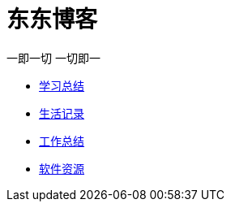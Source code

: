 = 东东博客

一即一切 一切即一

:icons: font

* link:study/study.html[学习总结]
* link:day_note/day.html[生活记录]
* link:work_plan/work.html[工作总结]
* link:my_software/software.html[软件资源]
